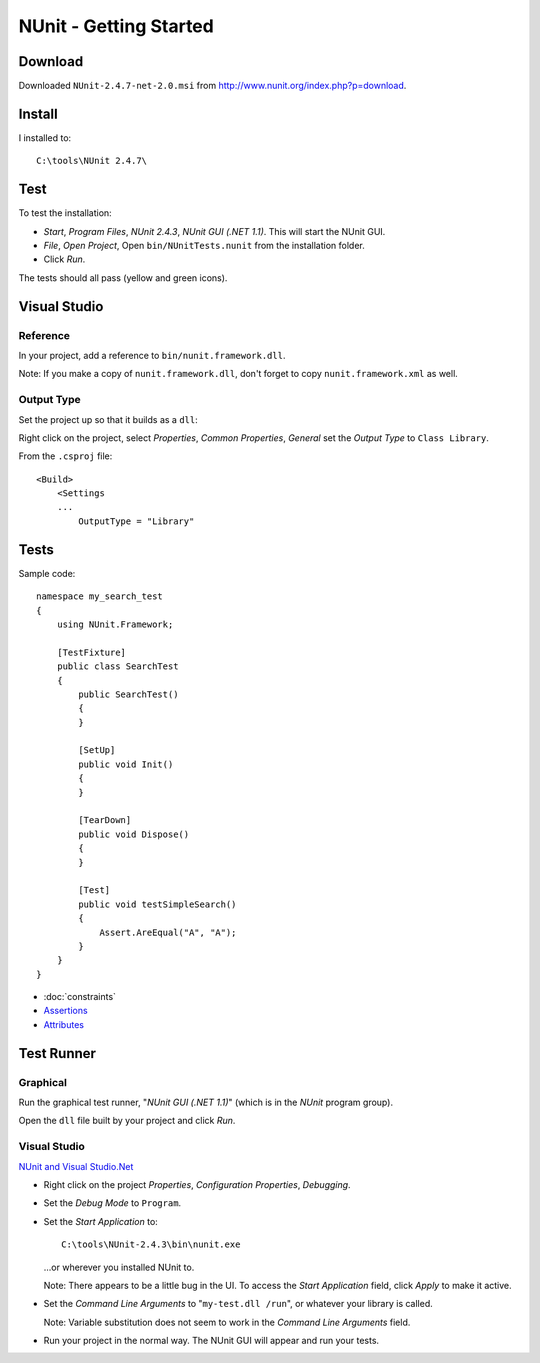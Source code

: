 NUnit - Getting Started
***********************

Download
========

Downloaded ``NUnit-2.4.7-net-2.0.msi`` from
http://www.nunit.org/index.php?p=download.

Install
=======

I installed to:

::

  C:\tools\NUnit 2.4.7\

Test
====

To test the installation:

- *Start*, *Program Files*, *NUnit 2.4.3*, *NUnit GUI (.NET 1.1)*.  This will
  start the NUnit GUI.
- *File*, *Open Project*, Open ``bin/NUnitTests.nunit`` from the installation
  folder.
- Click *Run*.

The tests should all pass (yellow and green icons).

Visual Studio
=============

Reference
---------

In your project, add a reference to ``bin/nunit.framework.dll``.

Note: If you make a copy of ``nunit.framework.dll``, don't forget to copy
``nunit.framework.xml`` as well.

Output Type
-----------

Set the project up so that it builds as a ``dll``:

Right click on the project, select *Properties*, *Common Properties*, *General*
set the *Output Type* to ``Class Library``.

From the ``.csproj`` file:

::

  <Build>
      <Settings
      ...
          OutputType = "Library"

Tests
=====

Sample code:

::

  namespace my_search_test
  {
      using NUnit.Framework;

      [TestFixture]
      public class SearchTest
      {
          public SearchTest()
          {
          }

          [SetUp]
          public void Init()
          {
          }

          [TearDown]
          public void Dispose()
          {
          }

          [Test]
          public void testSimpleSearch()
          {
              Assert.AreEqual("A", "A");
          }
      }
  }

- :doc:`constraints`
- `Assertions`_
- `Attributes`_

Test Runner
===========

Graphical
---------

Run the graphical test runner, "*NUnit GUI (.NET 1.1)*" (which is in the
*NUnit* program group).

Open the ``dll`` file built by your project and click *Run*.

Visual Studio
-------------

`NUnit and Visual Studio.Net`_

- Right click on the project *Properties*, *Configuration Properties*,
  *Debugging*.
- Set the *Debug Mode* to ``Program``.
- Set the *Start Application* to:

  ::

    C:\tools\NUnit-2.4.3\bin\nunit.exe

  ...or wherever you installed NUnit to.

  Note: There appears to be a little bug in the UI.  To access the
  *Start Application* field, click *Apply* to make it active.

- Set the *Command Line Arguments* to "``my-test.dll /run``", or whatever your
  library is called.

  Note: Variable substitution does not seem to work in the *Command Line Arguments*
  field.

- Run your project in the normal way.  The NUnit GUI will appear and run your
  tests.


.. _`Assertions`: http://www.nunit.org/index.php?p=assertions
.. _`Attributes`: http://www.nunit.org/index.php?p=attributes
.. _`NUnit and Visual Studio.Net`: http://dotnet.org.za/heinrich/archive/2005/07/11/39048.aspx
